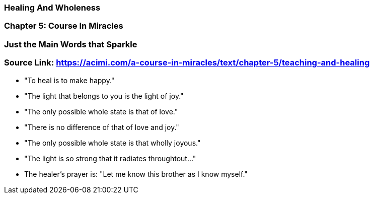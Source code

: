 === Healing And Wholeness

=== Chapter 5: Course In Miracles

=== Just the Main Words that Sparkle

=== Source Link: https://acimi.com/a-course-in-miracles/text/chapter-5/teaching-and-healing


* "To heal is to make happy."

* "The light that belongs to you is the light of joy."

* "The only possible whole state is that of love."

* "There is no difference of that of love and joy."

* "The only possible whole state is that wholly joyous."

* "The light is so strong that it radiates throughtout..."

* The healer's prayer is: "Let me know this brother as I know myself."





 
